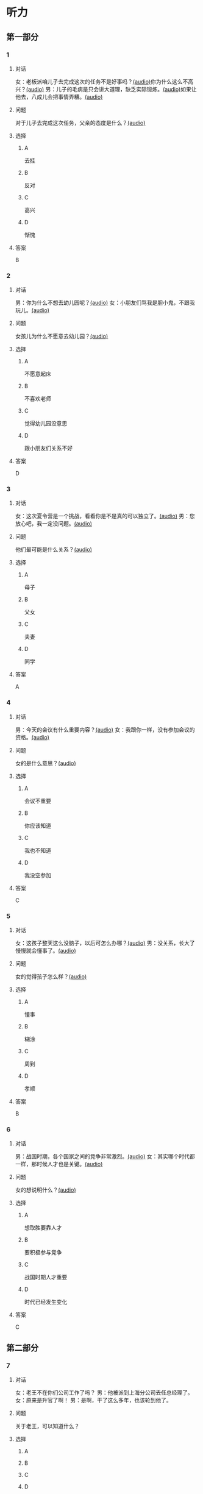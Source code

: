 * 听力
** 第一部分
:PROPERTIES:
:NOTETYPE: 21f26a95-0bf2-4e3f-aab8-a2e025d62c72
:END:
*** 1
:PROPERTIES:
:ID: 0b510c39-6741-4d0c-8084-960395f33411
:END:
**** 对话
女：老板派咱儿子去完成这次的任务不是好事吗？[[file:25f8f52b-1b9f-45fd-b309-acbea5fd342d.mp3][(audio)]]你为什么这么不高兴？[[file:37713ebe-6e46-453e-8a64-5960a4a56a99.mp3][(audio)]]
男：儿子的毛病是只会讲大道理，缺乏实际锻炼。[[file:5f8a5e8e-3686-4b20-a915-2291c48861b0.mp3][(audio)]]如果让他去，八成儿会把事情弄糟。[[file:df9c6cfa-2d9e-46fe-828d-612edb69f2c5.mp3][(audio)]]
**** 问题
对于儿子去完成这次任务，父亲的态度是什么？[[file:088733de-fc18-4280-95c9-01ce72716ebb.mp3][(audio)]]
**** 选择
***** A
去挂
***** B
反对
***** C
高兴
***** D
惭愧
**** 答案
B
*** 2
:PROPERTIES:
:ID: 0a988a10-22aa-48cf-a7fa-35d1fdb03895
:END:
**** 对话
男：你为什么不想去幼儿园呢？[[file:838ae1ba-953a-474e-a3bf-575fd144fa6f.mp3][(audio)]]
女：小朋友们骂我是胆小鬼，不跟我玩儿。[[file:bba5f5c5-00a0-438b-83b7-234206480f3b.mp3][(audio)]]
**** 问题
女孩儿为什么不愿意去幼儿园？[[file:f04cd93e-f310-45b8-a65c-b375fcce8f0b.mp3][(audio)]]
**** 选择
***** A
不愿意起床
***** B
不喜欢老师
***** C
觉得幼儿园没意思
***** D
跟小朋友们关系不好
**** 答案
D
*** 3
:PROPERTIES:
:ID: 55cb825f-bab8-425e-bfc9-a9d8d3d5f340
:END:
**** 对话
女：这次夏令营是一个挑战，看看你是不是真的可以独立了。[[file:92828981-f276-4758-bd53-17ac122b8a5e.mp3][(audio)]]
男：您放心吧，我一定没问题。[[file:ce31631c-61ad-4396-8d1d-55c6425d677d.mp3][(audio)]]
**** 问题
他们最可能是什么关系？[[file:d28ce1a3-635a-43d1-be4b-56697874570a.mp3][(audio)]]
**** 选择
***** A
母子
***** B
父女
***** C
夫妻
***** D
同学
**** 答案
A
*** 4
:PROPERTIES:
:ID: 27782edd-2ae8-4a2c-aa9a-58f6baf4ba51
:END:
**** 对话
男：今天的会议有什么重要内容？[[file:f851d88d-2100-4a3b-ba94-9d4e69aedd21.mp3][(audio)]]
女：我跟你一样，没有参加会议的资格。[[file:854b2afd-e500-4180-9a77-294869618584.mp3][(audio)]]
**** 问题
女的是什么意思？[[file:e154a910-03e6-4381-9fb3-4cde538a7d7e.mp3][(audio)]]
**** 选择
***** A
会议不重要
***** B
你应该知道
***** C
我也不知道
***** D
我没空参加
**** 答案
C
*** 5
:PROPERTIES:
:ID: 7a3ebb47-7b27-47c7-a49e-7b025b13c7e2
:END:
**** 对话
女：这孩子整天这么没脑子，以后可怎么办哪？[[file:72369b30-5086-4c78-8ac8-8a7f0f990cc4.mp3][(audio)]]
男：没关系，长大了慢慢就会懂事了。[[file:e17e153d-877a-475f-aa9c-47ed13984b10.mp3][(audio)]]
**** 问题
女的觉得孩子怎么样？[[file:85c99877-3bb5-4500-848a-b5092ba1e35c.mp3][(audio)]]
**** 选择
***** A
懂事
***** B
糊涂
***** C
周到
***** D
孝顺
**** 答案
B
*** 6
:PROPERTIES:
:ID: ec1ba368-79bb-41aa-83c9-dd05f0fbe249
:END:
**** 对话
男：战国时期，各个国家之间的竞争非常激烈。[[file:76be35c9-e792-4f04-80fc-968f365d512a.mp3][(audio)]]
女：其实哪个时代都一样，那时候人才也是关键。[[file:20e9529d-101d-4991-9b8b-f00b86355c95.mp3][(audio)]]
**** 问题
女的想说明什么？[[file:628242c6-a18a-4a15-8d74-fa69cecf8cb3.mp3][(audio)]]
**** 选择
***** A
想取胜要靠人才
***** B
要积极参与竞争
***** C
战国时期人才重要
***** D
时代已经发生变化
**** 答案
C
** 第二部分
*** 7
**** 对话
女：老王不在你们公司工作了吗？
男：他被派到上海分公司去任总经理了。
女：原来是升官了啊！
男：是啊，干了这么多年，也该轮到他了。
**** 问题
关于老王，可以知道什么？
**** 选择
***** A
***** B
***** C
***** D
**** 答案
*** 8
**** 对话
男：太倒霉了！这次真是上了个大当！
女：之前我就再三地阻止你，你不听我的，能怪谁呢？
男：是啊，早知道听你的就好了。
女：现在后悔也晚了。
**** 问题
男的怎么了？
**** 选择
***** A
***** B
***** C
***** D
**** 答案
*** 9
**** 对话
女：我们为什么不主动去跟他们竞争呢？
男：现在的形势是敌强我弱，我们要做的就是坚守阵地。
女：我觉得你太小心谨慎了。
男：谨慎总比冒险好。
**** 问题
男的是什么意思？
**** 选择
***** A
***** B
***** C
***** D
**** 答案
*** 10
**** 对话
男：为什么每次老张骂你，你都不出声？
女：我懒得跟他吵。
男：什么懒得跟他吵，我看你明明是吵不过他。
女：他年纪比我大，资历比我老，我当然只能让着他了。
**** 问题
关于女的，可以知道什么？
**** 选择
***** A
***** B
***** C
***** D
**** 答案
*** 11-12
**** 对话
**** 题目
***** 11
****** 问题
****** 选择
******* A
******* B
******* C
******* D
****** 答案
***** 12
****** 问题
****** 选择
******* A
******* B
******* C
******* D
****** 答案
*** 13-14
**** 段话
**** 题目
***** 13
****** 问题
****** 选择
******* A
******* B
******* C
******* D
****** 答案
***** 14
****** 问题
****** 选择
******* A
******* B
******* C
******* D
****** 答案
* 阅读
** 第一部分
*** 课文
*** 题目
**** 15
***** 选择
****** A
****** B
****** C
****** D
***** 答案
**** 16
***** 选择
****** A
****** B
****** C
****** D
***** 答案
**** 17
***** 选择
****** A
****** B
****** C
****** D
***** 答案
**** 18
***** 选择
****** A
****** B
****** C
****** D
***** 答案
** 第二部分
*** 19
:PROPERTIES:
:ID: 5427d7cf-5bad-4de0-a97d-2506f28ca7e6
:END:
**** 段话
公元前260年，赵括带兵出战。一直盲目自信、轻视秦军的他完全改变了廉颇的作战方案，死搬兵书上的理论，主动进攻秦军，结果数十万赵军全部被杀，丢掠了宝贵的生命。
**** 选择
***** A
赵括非常谦虚
***** B
赵括询问了廉颇的意见
***** C
赵军主动发起了这次进攻
***** D
这场战争的结果是赵国胜利
**** 答案
c
*** 20
:PROPERTIES:
:ID: a53add5f-dfa1-4153-92c8-55fbf61aca27
:END:
**** 段话
秦国和晋国之间发生战争时，晋惠公要使用郑国赠送的马来驾车。大臣庆郑劝告惠公说：“自古以来，打仗时都要用本国的好马，因为它土生土长，熟悉道路，听从命令。用外国的马，不好控制；而东郑国马外表看起来好像很强壮，实际上并没有什么本领，怎么能作战呢？“但是惠公没有听从庆郑的劝说。战斗打响后，晋国的车马便乱跑一气，结果被秦军打得大败。
**** 选择
***** A
晋国打败了秦国
***** B
打仗应该选用本地的马
***** C
惠公听取了大臣的意见
***** D
输掉这场战争的原因是马生病了
**** 答案
b
*** 21
:PROPERTIES:
:ID: 9daa6094-6a6a-4ace-b8c5-965145ec1b8a
:END:
**** 段话
湖南省博物馆保存有三幅世界上最早的地图，它们1973年12月出土于长沙马王堆一号汉墓。这三幅汉代的彩色帛绘地图距今已有两十多年的历史。图上绘有山脉、河流、居民点，着重标出了9支军队。从地图的精确度看，与今天当地的地理状况基本相同，说明当时的地图绘制技术已经达到了很高的水平。
**** 选择
***** A
这些地图现在保存在国家博物馆
***** B
汉代距今已有三千年的历史
***** C
这些地图可能用于军事
***** D
当地的地理状况发生丁很大的变化
**** 答案
c
*** 22
:PROPERTIES:
:ID: e0ed3d11-3770-45aa-a8f7-a89ba0572785
:END:
**** 段话
杜预（222年一285年），字元凯，京兆杜陵（今陕西西安东南）人，西晋时期著名的政治家、军事家和学者，灭吴统一战争的统帅之一。他是一位儒将，博学多才，被称为“杜武库“，意思是他什么都懂，就好像武器库里面藏有各种各样的武器一样。
**** 选择
***** A
杜预是山西人
***** B
杜预没能参加灭吴统一战争
***** C
杜预是一个学识很丰富的人
***** D
杜预会使用各种各样的武器
**** 答案
c
** 第三部分
*** 23-25
**** 课文
**** 题目
***** 23
****** 问题
****** 选择
******* A
******* B
******* C
******* D
****** 答案
***** 24
****** 问题
****** 选择
******* A
******* B
******* C
******* D
****** 答案
***** 25
****** 问题
****** 选择
******* A
******* B
******* C
******* D
****** 答案
*** 26-28
**** 课文
**** 题目
***** 26
****** 问题
****** 选择
******* A
******* B
******* C
******* D
****** 答案
***** 27
****** 问题
****** 选择
******* A
******* B
******* C
******* D
****** 答案
***** 28
****** 问题
****** 选择
******* A
******* B
******* C
******* D
****** 答案
* 书写
** 第一部分
*** 29
**** 词语
***** 1
***** 2
***** 3
***** 4
***** 5
**** 答案
***** 1
*** 30
**** 词语
***** 1
***** 2
***** 3
***** 4
***** 5
**** 答案
***** 1
*** 31
**** 词语
***** 1
***** 2
***** 3
***** 4
***** 5
**** 答案
***** 1

